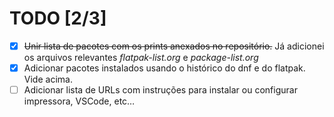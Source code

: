 * TODO [2/3]
- [X] +Unir lista de pacotes com os prints anexados no repositório.+ Já adicionei os arquivos relevantes [[flatpak-list.org]] e [[package-list.org]]
- [X] Adicionar pacotes instalados usando o histórico do dnf e do flatpak. Vide acima.
- [ ] Adicionar lista de URLs com instruções para instalar ou configurar impressora, VSCode, etc...
